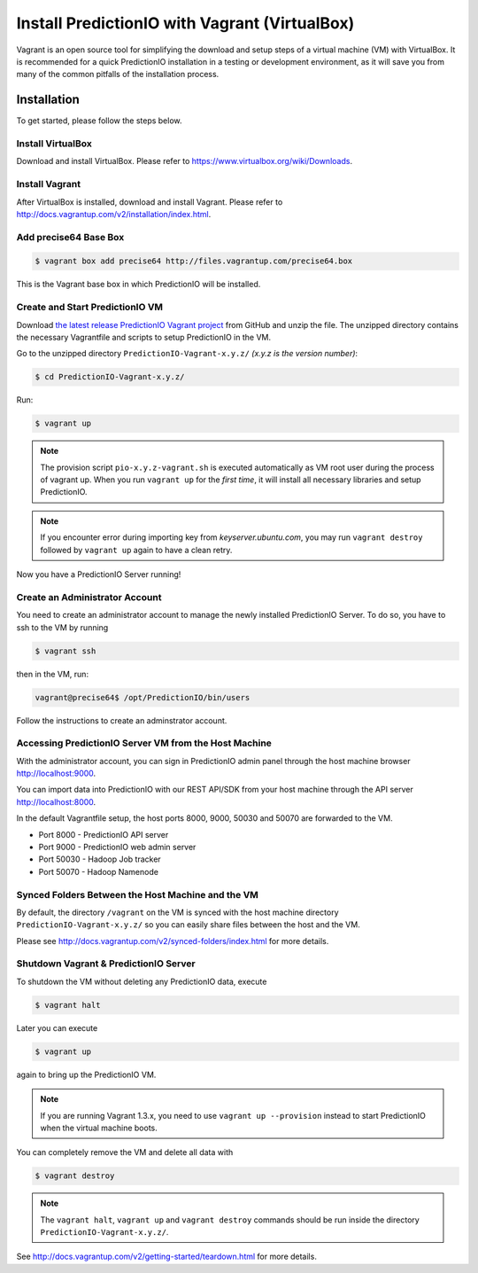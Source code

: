 ==============================================
Install PredictionIO with Vagrant (VirtualBox)
==============================================

Vagrant is an open source tool for simplifying the download and setup steps of
a virtual machine (VM) with VirtualBox. It is recommended for a quick
PredictionIO installation in a testing or development environment, as it will
save you from many of the common pitfalls of the installation process.


Installation
------------

To get started, please follow the steps below.


Install VirtualBox
~~~~~~~~~~~~~~~~~~

Download and install VirtualBox. Please refer to
https://www.virtualbox.org/wiki/Downloads.


Install Vagrant
~~~~~~~~~~~~~~~

After VirtualBox is installed, download and install Vagrant. Please refer to
http://docs.vagrantup.com/v2/installation/index.html.


Add precise64 Base Box
~~~~~~~~~~~~~~~~~~~~~~~

.. code-block:: console

	$ vagrant box add precise64 http://files.vagrantup.com/precise64.box

This is the Vagrant base box in which PredictionIO will be installed.


Create and Start PredictionIO VM
~~~~~~~~~~~~~~~~~~~~~~~~~~~~~~~~

Download `the latest release PredictionIO Vagrant project
<https://github.com/PredictionIO/PredictionIO-Vagrant/releases>`_ from
GitHub and unzip the file. The unzipped directory contains the necessary
Vagrantfile and scripts to setup PredictionIO in the VM.

Go to the unzipped directory ``PredictionIO-Vagrant-x.y.z/``
*(x.y.z is the version number)*:

.. code-block:: console

	$ cd PredictionIO-Vagrant-x.y.z/

Run:

.. code-block:: console

	$ vagrant up

.. note::

    The provision script ``pio-x.y.z-vagrant.sh`` is executed automatically
    as VM root user during the process of vagrant up. When you run
    ``vagrant up`` for the *first time*, it will install all necessary
    libraries and setup PredictionIO.

.. note::

    If you encounter error during importing key from *keyserver.ubuntu.com*,
    you may run ``vagrant destroy`` followed by ``vagrant up`` again to have
    a clean retry.

Now you have a PredictionIO Server running!


Create an Administrator Account
~~~~~~~~~~~~~~~~~~~~~~~~~~~~~~~

You need to create an administrator account to manage the newly installed
PredictionIO Server. To do so, you have to ssh to the VM by running

.. code-block:: console

    $ vagrant ssh

then in the VM, run:

.. code-block:: console

    vagrant@precise64$ /opt/PredictionIO/bin/users

Follow the instructions to create an adminstrator account.


Accessing PredictionIO Server VM from the Host Machine
~~~~~~~~~~~~~~~~~~~~~~~~~~~~~~~~~~~~~~~~~~~~~~~~~~~~~~~

With the administrator account, you can sign in PredictionIO admin panel
through the host machine browser http://localhost:9000.

You can import data into PredictionIO with our REST API/SDK from your host
machine through the API server http://localhost:8000.

In the default Vagrantfile setup, the host ports 8000, 9000, 50030 and
50070 are forwarded to the VM.

* Port 8000 - PredictionIO API server
* Port 9000 - PredictionIO web admin server
* Port 50030 - Hadoop Job tracker
* Port 50070 - Hadoop Namenode


Synced Folders Between the Host Machine and the VM
~~~~~~~~~~~~~~~~~~~~~~~~~~~~~~~~~~~~~~~~~~~~~~~~~~

By default, the directory ``/vagrant`` on the VM is synced with the host
machine directory ``PredictionIO-Vagrant-x.y.z/`` so you can easily share
files between the host and the VM.

Please see http://docs.vagrantup.com/v2/synced-folders/index.html for more details.


Shutdown Vagrant & PredictionIO Server
~~~~~~~~~~~~~~~~~~~~~~~~~~~~~~~~~~~~~~

To shutdown the VM without deleting any PredictionIO data, execute

.. code-block:: console

    $ vagrant halt

Later you can execute

.. code-block:: console

    $ vagrant up

again to bring up the PredictionIO VM.

.. note::

    If you are running Vagrant 1.3.x, you need to use
    ``vagrant up --provision`` instead to start PredictionIO when the virtual
    machine boots.

You can completely remove the VM and delete all data with

.. code-block:: console

    $ vagrant destroy

.. note::

    The ``vagrant halt``, ``vagrant up`` and ``vagrant destroy`` commands
    should be run inside the directory ``PredictionIO-Vagrant-x.y.z/``.

See http://docs.vagrantup.com/v2/getting-started/teardown.html for more details.


